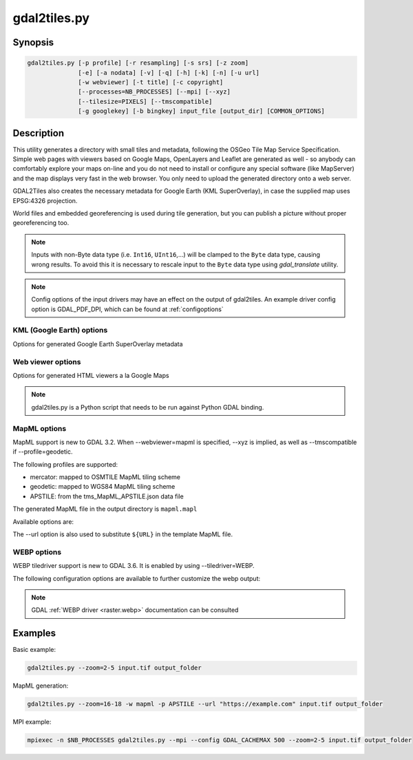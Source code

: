 .. _gdal2tiles:

================================================================================
gdal2tiles.py
================================================================================

.. only:: html

    Generates directory with TMS tiles, KMLs and simple web viewers.

.. Index:: gdal2tiles

Synopsis
--------

.. code-block::


    gdal2tiles.py [-p profile] [-r resampling] [-s srs] [-z zoom]
                  [-e] [-a nodata] [-v] [-q] [-h] [-k] [-n] [-u url]
                  [-w webviewer] [-t title] [-c copyright]
                  [--processes=NB_PROCESSES] [--mpi] [--xyz]
                  [--tilesize=PIXELS] [--tmscompatible]
                  [-g googlekey] [-b bingkey] input_file [output_dir] [COMMON_OPTIONS]

Description
-----------

This utility generates a directory with small tiles and metadata, following
the OSGeo Tile Map Service Specification. Simple web pages with viewers based on
Google Maps, OpenLayers and Leaflet are generated as well - so anybody can comfortably
explore your maps on-line and you do not need to install or configure any
special software (like MapServer) and the map displays very fast in the
web browser. You only need to upload the generated directory onto a web server.

GDAL2Tiles also creates the necessary metadata for Google Earth (KML
SuperOverlay), in case the supplied map uses EPSG:4326 projection.

World files and embedded georeferencing is used during tile generation, but you
can publish a picture without proper georeferencing too.

.. note::

    Inputs with non-Byte data type (i.e. ``Int16``, ``UInt16``,...) will be clamped to
    the ``Byte`` data type, causing wrong results. To avoid this it is necessary to
    rescale input to the ``Byte`` data type using `gdal_translate` utility.

.. note::

    Config options of the input drivers may have an effect on the output of gdal2tiles. An example driver config option is GDAL_PDF_DPI, which can be found at :ref:`configoptions`


.. program:: gdal2tiles

.. option:: -p <PROFILE>, --profile=<PROFILE>

  Tile cutting profile (mercator, geodetic, raster) - default 'mercator' (Google Maps compatible).

  Starting with GDAL 3.2, additional profiles are available from tms_XXXX.json files
  placed in GDAL data directory (provided all zoom levels use same origin, tile dimensions,
  and resolution between consecutive zoom levels vary by a factor of two).

.. option:: -r <RESAMPLING>, --resampling=<RESAMPLING>

  Resampling method (average, near, bilinear, cubic, cubicspline, lanczos, antialias, mode, max, min, med, q1, q3) - default 'average'.

.. option:: -s <SRS>, --s_srs=<SRS>

  The spatial reference system used for the source input data.

.. option:: --xyz

  Generate XYZ tiles (OSM Slippy Map standard) instead of TMS.
  In the default mode (TMS), tiles at y=0 are the southern-most tiles, whereas
  in XYZ mode (used by OGC WMTS too), tiles at y=0 are the northern-most tiles.

  .. versionadded:: 3.1

.. option:: -d, --tmscompatible

  When using the geodetic profile, specifies the base resolution as 0.703125
  or 2 tiles at zoom level 0.

.. option:: -z <ZOOM>, --zoom=<ZOOM>

  Zoom levels to render (format:'2-5', '10-' or '10').

.. option:: -e, --resume

  Resume mode. Generate only missing files.

.. option:: -a <NODATA>, --srcnodata=<NODATA>

  Value in the input dataset considered as transparent. If the input dataset
  had already an associate nodata value, it is overridden by the specified value.

.. option:: -v, --verbose

  Generate verbose output of tile generation.

  Starting with GDAL 3.7, that verbose output is emitted through the
  ``logging.getLogger("gdal2tiles")`` object.

.. option:: -x, --exclude

  Exclude transparent tiles from result tileset.

.. option:: -q, --quiet

  Disable messages and status to stdout

  .. versionadded:: 2.1

.. option:: --processes=<NB_PROCESSES>

  Number of parallel processes to use for tiling, to speed-up the computation.

  .. versionadded:: 2.3

.. option:: --mpi

  Assume launched by mpiexec, enable MPI parallelism and ignore --processes.
  Requires working MPI environment and the MPI for Python (mpi4py) package.
  User should set GDAL_CACHEMAX to an appropriate cache size per process
  based on memory per node and the number of processes launched per node.

  .. versionadded:: 3.5

.. option:: --tilesize=<PIXELS>

  Width and height in pixel of a tile. Default is 256.

  .. versionadded:: 3.1

.. option:: --tiledriver=<DRIVER>

  Which output driver to use for the tiles, determines the file format of the tiles.
  Currently PNG and WEBP are supported. Default is PNG.
  Additional configuration for the WEBP driver are documented below.

  .. versionadded:: 3.6


.. option:: -h, --help

  Show help message and exit.

.. option:: --version

  Show program's version number and exit.


KML (Google Earth) options
++++++++++++++++++++++++++

Options for generated Google Earth SuperOverlay metadata

.. option:: -k, --force-kml

  Generate KML for Google Earth - default for 'geodetic' profile and 'raster' in EPSG:4326. For a dataset with different projection use with caution!

.. option:: -n, --no-kml

  Avoid automatic generation of KML files for EPSG:4326.

.. option:: -u <URL>, --url=<URL>

  URL address where the generated tiles are going to be published.


Web viewer options
++++++++++++++++++

Options for generated HTML viewers a la Google Maps

.. option:: -w <WEBVIEWER>, --webviewer=<WEBVIEWER>

  Web viewer to generate (all, google, openlayers, leaflet, mapml, none) - default 'all'.

.. option:: -t <TITLE>, --title=<TITLE>

  Title of the map.

.. option:: -c <COPYRIGHT>, --copyright=<COPYRIGHT>

  Copyright for the map.

.. option:: -g <GOOGLEKEY>, --googlekey=<GOOGLEKEY>

  Google Maps API key from http://code.google.com/apis/maps/signup.html.

.. option:: -b <BINGKEY>, --bingkey=<BINGKEY>

  Bing Maps API key from https://www.bingmapsportal.com/


.. note::

    gdal2tiles.py is a Python script that needs to be run against Python GDAL binding.

MapML options
+++++++++++++

MapML support is new to GDAL 3.2. When --webviewer=mapml is specified,
--xyz is implied, as well as --tmscompatible if --profile=geodetic.

The following profiles are supported:

- mercator: mapped to OSMTILE MapML tiling scheme
- geodetic: mapped to WGS84 MapML tiling scheme
- APSTILE: from the tms_MapML_APSTILE.json data file

The generated MapML file in the output directory is ``mapml.mapl``

Available options are:

.. option:: --mapml-template=<filename>

    Filename of a template mapml file where variables will
    be substituted. If not specified, the generic
    template_tiles.mapml file from GDAL data resources
    will be used

The --url option is also used to substitute ``${URL}`` in the template MapML file.

WEBP options
+++++++++++++

WEBP tiledriver support is new to GDAL 3.6. It is enabled by using --tiledriver=WEBP.


The following configuration options are available to further customize the webp output:

.. option:: --webp-quality=<QUALITY>

    QUALITY is a integer between 1-100. Default is 75.

.. option:: --webp-lossless

    Use WEBP lossless compression, default is lossy


.. note::

    GDAL :ref:`WEBP driver <raster.webp>` documentation can be consulted




Examples
--------

Basic example:

.. code-block::

  gdal2tiles.py --zoom=2-5 input.tif output_folder


MapML generation:

.. code-block::

  gdal2tiles.py --zoom=16-18 -w mapml -p APSTILE --url "https://example.com" input.tif output_folder


MPI example:

.. code-block::

  mpiexec -n $NB_PROCESSES gdal2tiles.py --mpi --config GDAL_CACHEMAX 500 --zoom=2-5 input.tif output_folder
